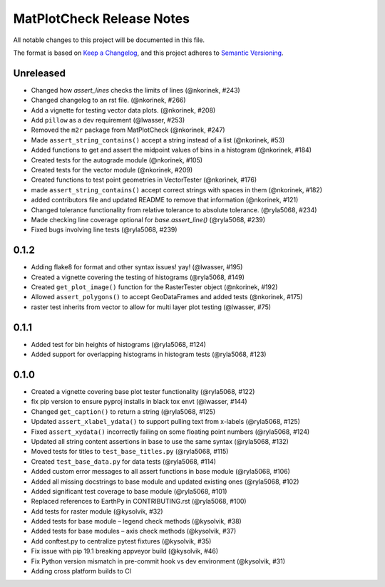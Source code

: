 MatPlotCheck Release Notes
==========================

All notable changes to this project will be documented in this file.

The format is based on `Keep a Changelog <https://keepachangelog.com/en/1.0.0/>`_, and this project adheres to
`Semantic Versioning <https://semver.org/spec/v2.0.0.html>`_.

Unreleased
----------

-  Changed how `assert_lines` checks the limits of lines (@nkorinek, #243)
-  Changed changelog to an rst file. (@nkorinek, #266)
-  Add a vignette for testing vector data plots. (@nkorinek, #208)
-  Add ``pillow`` as a dev requirement (@lwasser, #253)
-  Removed the ``m2r`` package from MatPlotCheck (@nkorinek, #247)
-  Made ``assert_string_contains()`` accept a string instead of a list
   (@nkorinek, #53)
-  Added functions to get and assert the midpoint values of bins in a
   histogram (@nkorinek, #184)
-  Created tests for the autograde module (@nkorinek, #105)
-  Created tests for the vector module (@nkorinek, #209)
-  Created functions to test point geometries in VectorTester
   (@nkorinek, #176)
-  made ``assert_string_contains()`` accept correct strings with spaces
   in them (@nkorinek, #182)
-  added contributors file and updated README to remove that information
   (@nkorinek, #121)
-  Changed tolerance functionality from relative tolerance to absolute
   tolerance. (@ryla5068, #234)
-  Made checking line coverage optional for `base.assert_line()`
   (@ryla5068, #239)
-  Fixed bugs involving line tests (@ryla5068, #239)

0.1.2
-----

-  Adding flake8 for format and other syntax issues! yay! (@lwasser,
   #195)
-  Created a vignette covering the testing of histograms (@ryla5068,
   #149)
-  Created ``get_plot_image()`` function for the RasterTester object
   (@nkorinek, #192)
-  Allowed ``assert_polygons()`` to accept GeoDataFrames and added tests
   (@nkorinek, #175)
-  raster test inherits from vector to allow for multi layer plot
   testing (@lwasser, #75)

0.1.1
-----

-  Added test for bin heights of histograms (@ryla5068, #124)
-  Added support for overlapping histograms in histogram tests
   (@ryla5068, #123)

0.1.0
-----

-  Created a vignette covering base plot tester functionality
   (@ryla5068, #122)
-  fix pip version to ensure pyproj installs in black tox envt
   (@lwasser, #144)
-  Changed ``get_caption()`` to return a string (@ryla5068, #125)
-  Updated ``assert_xlabel_ydata()`` to support pulling text from
   x-labels (@ryla5068, #125)
-  Fixed ``assert_xydata()`` incorrectly failing on some floating point
   numbers (@ryla5068, #124)
-  Updated all string content assertions in base to use the same syntax
   (@ryla5068, #132)
-  Moved tests for titles to ``test_base_titles.py`` (@ryla5068, #115)
-  Created ``test_base_data.py`` for data tests (@ryla5068, #114)
-  Added custom error messages to all assert functions in base module
   (@ryla5068, #106)
-  Added all missing docstrings to base module and updated existing ones
   (@ryla5068, #102)
-  Added significant test coverage to base module (@ryla5068, #101)
-  Replaced references to EarthPy in CONTRIBUTING.rst (@ryla5068, #100)
-  Add tests for raster module (@kysolvik, #32)
-  Added tests for base module – legend check methods (@kysolvik, #38)
-  Added tests for base modules – axis check methods (@kysolvik, #37)
-  Add conftest.py to centralize pytest fixtures (@kysolvik, #35)
-  Fix issue with pip 19.1 breaking appveyor build (@kysolvik, #46)
-  Fix Python version mismatch in pre-commit hook vs dev environment
   (@kysolvik, #31)
-  Adding cross platform builds to CI
